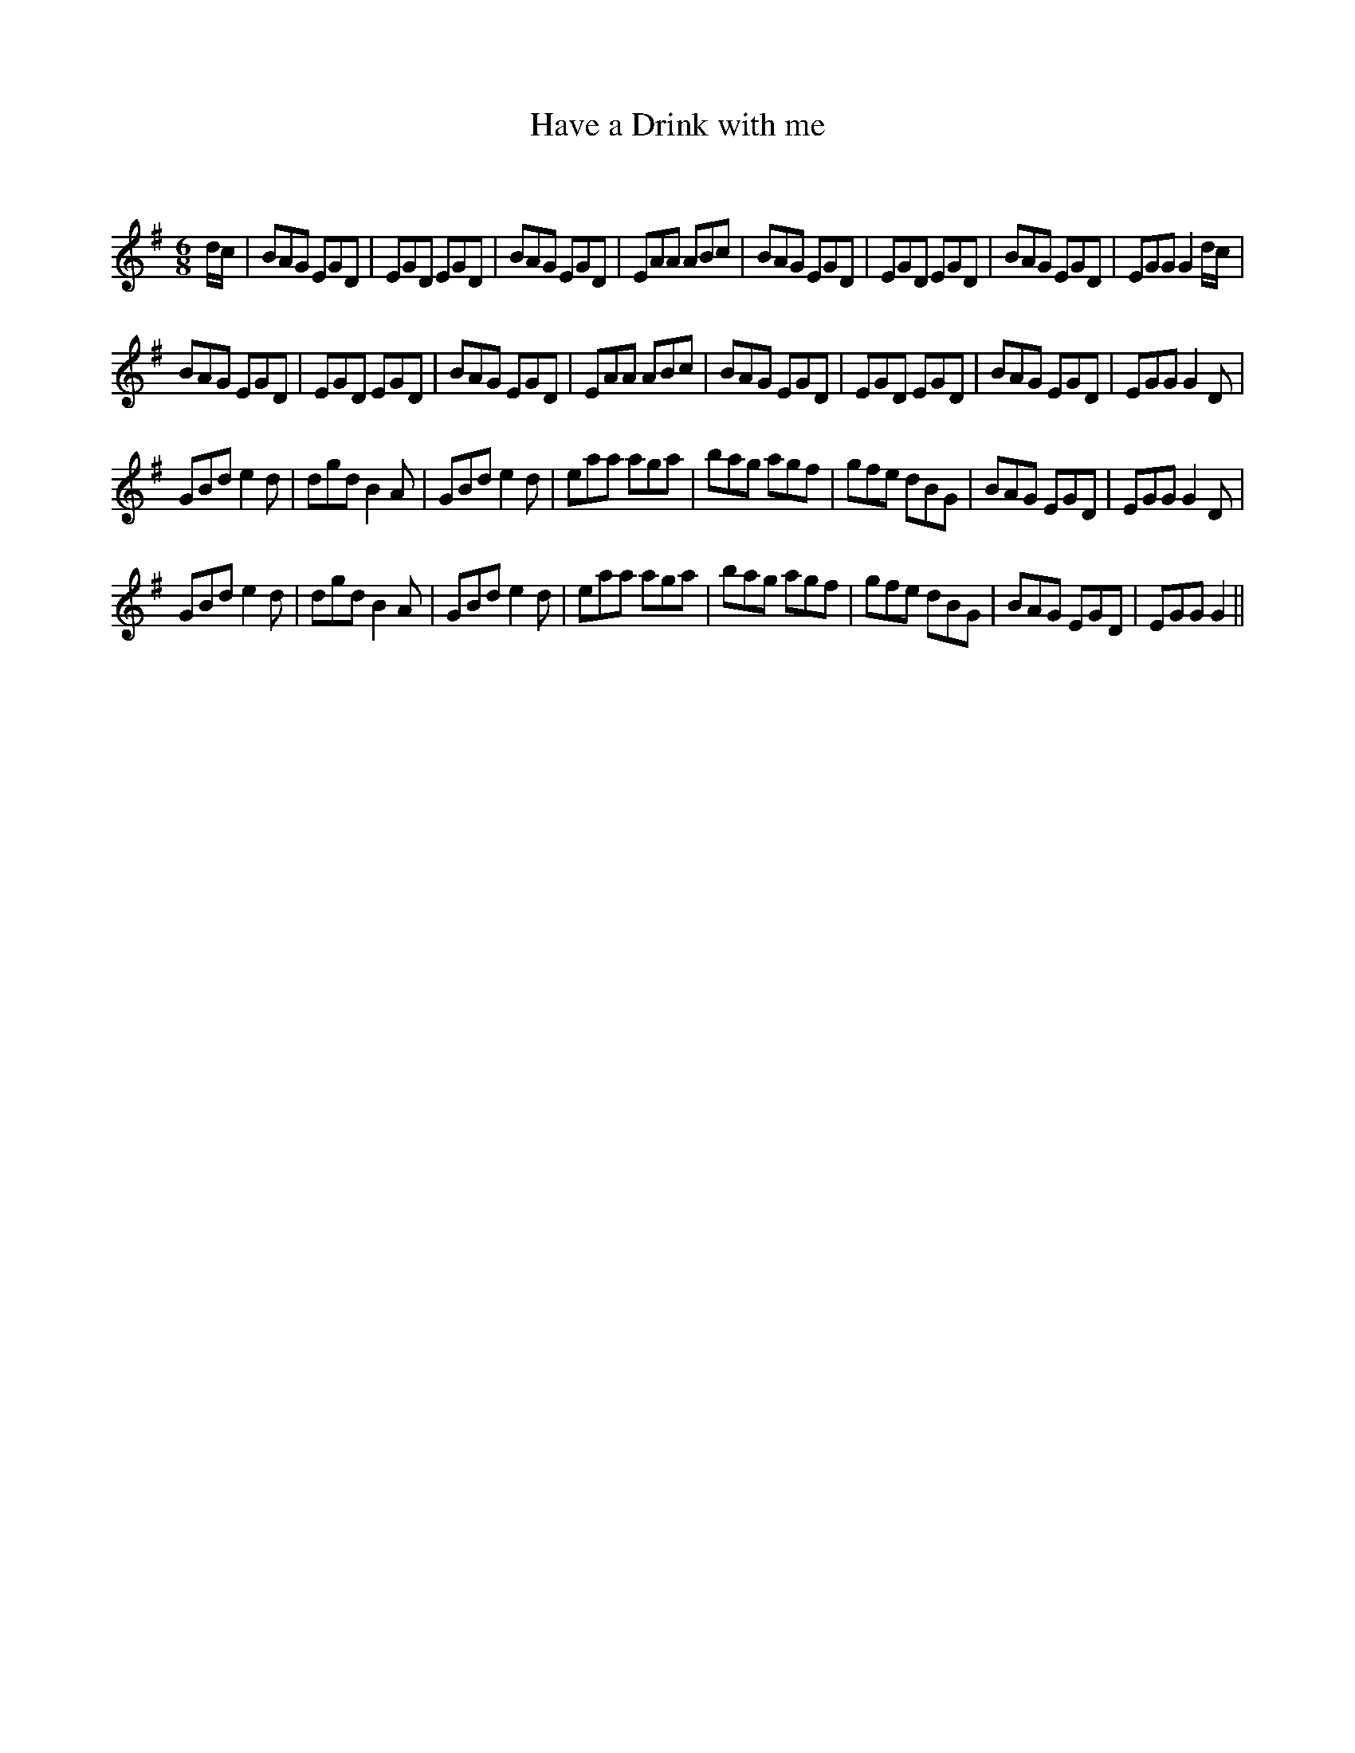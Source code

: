 X:1
T: Have a Drink with me
C:
R:Jig
Q:180
K:G
M:6/8
L:1/16
dc|B2A2G2 E2G2D2|E2G2D2 E2G2D2|B2A2G2 E2G2D2|E2A2A2 A2B2c2|B2A2G2 E2G2D2|E2G2D2 E2G2D2|B2A2G2 E2G2D2|E2G2G2 G4dc|
B2A2G2 E2G2D2|E2G2D2 E2G2D2|B2A2G2 E2G2D2|E2A2A2 A2B2c2|B2A2G2 E2G2D2|E2G2D2 E2G2D2|B2A2G2 E2G2D2|E2G2G2 G4D2|
G2B2d2 e4d2|d2g2d2 B4A2|G2B2d2 e4d2|e2a2a2 a2g2a2|b2a2g2 a2g2f2|g2f2e2 d2B2G2|B2A2G2 E2G2D2|E2G2G2 G4D2|
G2B2d2 e4d2|d2g2d2 B4A2|G2B2d2 e4d2|e2a2a2 a2g2a2|b2a2g2 a2g2f2|g2f2e2 d2B2G2|B2A2G2 E2G2D2|E2G2G2 G4||
